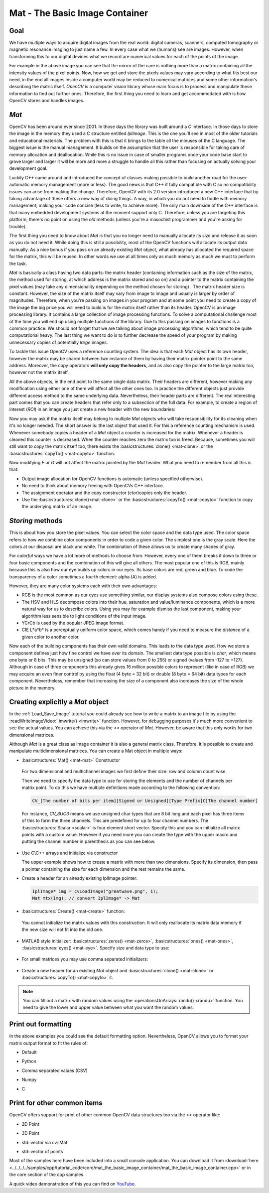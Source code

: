 .. _matTheBasicImageContainer:

Mat - The Basic Image Container
*******************************

Goal
====

We have multiple ways to acquire digital images from the real world: digital cameras, scanners, computed tomography or magnetic resonance imaging to just name a few. In every case what we (humans) see are images. However, when transforming this to our digital devices what we record are numerical values for each of the points of the image.

.. image:: images/MatBasicImageForComputer.jpg
   :alt: A matrix of the mirror of a car
   :align: center

For example in the above image you can see that the mirror of the care is nothing more than a matrix containing all the intensity values of the pixel points. Now, how we get and store the pixels values may vary according to what fits best our need, in the end all images inside a computer world may be reduced to numerical matrices and some other information's describing the matric itself. *OpenCV* is a computer vision library whose main focus is to process and manipulate these information to find out further ones. Therefore, the first thing you need to learn and get accommodated with is how OpenCV stores and handles images.

*Mat*
=====

OpenCV has been around ever since 2001. In those days the library was built around a *C* interface. In those days to store the image in the memory they used a C structure entitled *IplImage*. This is the one you'll see in most of the older tutorials and educational materials. The problem with this is that it brings to the table all the minuses of the C language. The biggest issue is the manual management. It builds on the assumption that the user is responsible for taking care of memory allocation and deallocation. While this is no issue in case of smaller programs once your code base start to grove larger and larger it will be more and more a struggle to handle all this rather than focusing on actually solving your development goal.

Luckily C++ came around and introduced the concept of classes making possible to build another road for the user: automatic memory management (more or less). The good news is that C++ if fully compatible with C so no compatibility issues can arise from making the change. Therefore, OpenCV with its 2.0 version introduced a new C++ interface that by taking advantage of these offers a new way of doing things. A way, in which you do not need to fiddle with memory management; making your code concise (less to write, to achieve more). The only main downside of the C++ interface is that many embedded development systems at the moment support only C. Therefore, unless you are targeting this platform, there's no point on using the *old* methods (unless you're a masochist programmer and you're asking for trouble).

The first thing you need to know about *Mat* is that you no longer need to manually allocate its size and release it as soon as you do not need it. While doing this is still a possibility, most of the OpenCV functions will allocate its output data manually. As a nice bonus if you pass on an already existing *Mat* object, what already has allocated the required space for the matrix, this will be reused. In other words we use at all times only as much memory as much we must to perform the task.

*Mat* is basically a class having two data parts: the matrix header (containing information such as the size of the matrix, the method used for storing, at which address is the matrix stored and so on) and a pointer to the matrix containing the pixel values (may take any dimensionality depending on the method chosen for storing) . The matrix header size is constant. However, the size of the matrix itself may vary from image to image and usually is larger by order of magnitudes. Therefore, when you're passing on images in your program and at some point you need to create a copy of the image the big price you will need to build is for the matrix itself rather than its header. OpenCV is an image processing library. It contains a large collection of image processing functions. To solve a computational challenge most of the time you will end up using multiple functions of the library. Due to this passing on images to functions is a common practice. We should not forget that we are talking about image processing algorithms, which tend to be quite computational heavy. The last thing we want to do is to further decrease the speed of your program by making unnecessary copies of potentially *large* images.

To tackle this issue OpenCV uses a reference counting system. The idea is that each *Mat* object has its own header, however the matrix may be shared between two instance of them by having their matrix pointer point to the same address. Moreover, the copy operators **will only copy the headers**, and as also copy the pointer to the large matrix too, however not the matrix itself.

.. code-block:: cpp
   :linenos:

   Mat A, C;                                 // creates just the header parts
   A = imread(argv[1], CV_LOAD_IMAGE_COLOR); // here we'll know the method used (allocate matrix)

   Mat B(A);                                 // Use the copy constructor

   C = A;                                    // Assignment operator

All the above objects, in the end point to the same single data matrix. Their headers are different, however making any modification using either one of them will affect all the other ones too. In practice the different objects just provide different access method to the same underlying data. Nevertheless, their header parts are different. The real interesting part comes that you can create headers that refer only to a subsection of the full data. For example, to create a region of interest (*ROI*) in an image you just create a new header with the new boundaries:

.. code-block:: cpp
   :linenos:

   Mat D (A, Rect(10, 10, 100, 100) ); // using a rectangle
   Mat E = A(Range:all(), Range(1,3)); // using row and column boundaries

Now you may ask if the matrix itself may belong to multiple *Mat* objects who will take responsibility for its cleaning when it's no longer needed. The short answer is: the last object that used it. For this a reference counting mechanism is used. Whenever somebody copies a header of a *Mat* object a counter is increased for the matrix. Whenever a header is cleaned this counter is decreased. When the counter reaches zero the matrix too is freed. Because, sometimes you will still want to copy the matrix itself too, there exists the :basicstructures:`clone() <mat-clone>` or the :basicstructures:`copyTo() <mat-copyto>` function.

.. code-block:: cpp
   :linenos:

   Mat F = A.clone();
   Mat G;
   A.copyTo(G);

Now modifying *F* or *G* will not affect the matrix pointed by the *Mat* header. What you need to remember from all this is that:

.. container:: enumeratevisibleitemswithsquare

   * Output image allocation for OpenCV functions is automatic (unless specified otherwise).
   * No need to think about memory freeing with OpenCVs C++ interface.
   * The assignment operator and the copy constructor (*ctor*)copies only the header.
   * Use the :basicstructures:`clone()<mat-clone>` or the :basicstructures:`copyTo() <mat-copyto>` function to copy the underlying matrix of an image.

*Storing* methods
=================

This is about how you store the pixel values. You can select the color space and the data type used. The color space refers to how we combine color components in order to code a given color. The simplest one is the gray scale. Here the colors at our disposal are black and white. The combination of these allows us to create many shades of gray.

For *colorful* ways we have a lot more of methods to choose from. However, every one of them breaks it down to three or four basic components and the combination of this will give all others. The most popular one of this is RGB, mainly because this is also how our eye builds up colors in our eyes. Its base colors are red, green and blue. To code the transparency of a color sometimes a fourth element: alpha (A) is added.

However, they are many color systems each with their own advantages:

.. container:: enumeratevisibleitemswithsquare

   * RGB is the most common as our eyes use something similar, our display systems also compose colors using these.
   * The HSV and HLS decompose colors into their hue, saturation and value/luminance components, which is a more natural way for us to describe colors. Using you may for example dismiss the last component, making your algorithm less sensible to light conditions of the input image.
   * YCrCb is used by the popular JPEG image format.
   * CIE L*a*b* is a perceptually uniform color space, which comes handy if you need to measure the *distance* of a given color to another color.

Now each of the building components has their own valid domains. This leads to the data type used. How we store a component defines just how fine control we have over its domain. The smallest data type possible is *char*, which means one byte or 8 bits. This may be unsigned (so can store values from 0 to 255) or signed (values from -127 to +127). Although in case of three components this already gives 16 million possible colors to represent (like in case of RGB) we may acquire an even finer control by using the float (4 byte = 32 bit) or double (8 byte = 64 bit) data types for each component. Nevertheless, remember that increasing the size of a component also increases the size of the whole picture in the memory.

Creating explicitly a *Mat* object
==================================

In the :ref:`Load_Save_Image` tutorial you could already see how to write a matrix to an image file by using the :readWriteImageVideo:` imwrite() <imwrite>` function. However, for debugging purposes it's much more convenient to see the actual values. You can achieve this via the << operator of *Mat*. However, be aware that this only works for two dimensional matrices.

Although *Mat* is a great class as image container it is also a general matrix class. Therefore, it is possible to create and manipulate multidimensional matrices. You can create a Mat object in multiple ways:

.. container:: enumeratevisibleitemswithsquare

   + :basicstructures:`Mat() <mat-mat>` Constructor

     .. literalinclude:: ../../../../samples/cpp/tutorial_code/core/mat_the_basic_image_container/mat_the_basic_image_container.cpp
        :language: cpp
        :tab-width: 4
        :lines:  27-28

    .. image:: images/MatBasicContainerOut1.png
       :alt: Demo image of the matrix output
       :align: center

    For two dimensional and multichannel images we first define their size: row and column count wise.

    Then we need to specify the data type to use for storing the elements and the number of channels per matrix point. To do this we have multiple definitions made according to the following convention:

    .. code-block:: cpp

       CV_[The number of bits per item][Signed or Unsigned][Type Prefix]C[The channel number]

    For instance, *CV_8UC3* means we use unsigned char types that are 8 bit long and each pixel has three items of this to form the three channels. This are predefined for up to four channel numbers. The :basicstructures:`Scalar <scalar>` is four element short vector. Specify this and you can initialize all matrix points with a custom value. However if you need more you can create the type with the upper macro and putting the channel number in parenthesis as you can see below.

   + Use C\\C++ arrays and initialize via constructor

     .. literalinclude:: ../../../../samples/cpp/tutorial_code/core/mat_the_basic_image_container/mat_the_basic_image_container.cpp
        :language: cpp
        :tab-width: 4
        :lines:  35-36

     The upper example shows how to create a matrix with more than two dimensions. Specify its dimension, then pass a pointer containing the size for each dimension and the rest remains the same.


   + Create a header for an already existing IplImage pointer:

     .. code-block:: cpp

        IplImage* img = cvLoadImage("greatwave.png", 1);
        Mat mtx(img); // convert IplImage* -> Mat

   + :basicstructures:`Create() <mat-create>` function:

     .. literalinclude:: ../../../../samples/cpp/tutorial_code/core/mat_the_basic_image_container/mat_the_basic_image_container.cpp
        :language: cpp
        :tab-width: 4
        :lines:  31-32

    .. image:: images/MatBasicContainerOut2.png
       :alt: Demo image of the matrix output
       :align: center

    You cannot initialize the matrix values with this construction. It will only reallocate its matrix data memory if the new size will not fit into the old one.

   + MATLAB style initializer: :basicstructures:`zeros() <mat-zeros>`, :basicstructures:`ones() <mat-ones>`, ::basicstructures:`eyes() <mat-eye>`. Specify size and data type to use:

     .. literalinclude:: ../../../../samples/cpp/tutorial_code/core/mat_the_basic_image_container/mat_the_basic_image_container.cpp
        :language: cpp
        :tab-width: 4
        :lines:  40-47

    .. image:: images/MatBasicContainerOut3.png
       :alt: Demo image of the matrix output
       :align: center

   + For small matrices you may use comma separated initializers:

     .. literalinclude:: ../../../../samples/cpp/tutorial_code/core/mat_the_basic_image_container/mat_the_basic_image_container.cpp
        :language: cpp
        :tab-width: 4
        :lines:  50-51

    .. image:: images/MatBasicContainerOut6.png
       :alt: Demo image of the matrix output
       :align: center

   + Create a new header for an existing *Mat* object and :basicstructures:`clone() <mat-clone>` or :basicstructures:`copyTo() <mat-copyto>` it.

     .. literalinclude:: ../../../../samples/cpp/tutorial_code/core/mat_the_basic_image_container/mat_the_basic_image_container.cpp
        :language: cpp
        :tab-width: 4
        :lines:  53-54

     .. image:: images/MatBasicContainerOut7.png
        :alt: Demo image of the matrix output
        :align: center

.. note::

   You can fill out a matrix with random values using the :operationsOnArrays:`randu() <randu>` function. You need to give the lower and upper value between what you want the random values:

   .. literalinclude:: ../../../../samples/cpp/tutorial_code/core/mat_the_basic_image_container/mat_the_basic_image_container.cpp
      :language: cpp
      :tab-width: 4
      :lines:  57-58


Print out formatting
====================

In the above examples you could see the default formatting option. Nevertheless, OpenCV allows you to format your matrix output format to fit the rules of:

.. container:: enumeratevisibleitemswithsquare

   + Default

     .. literalinclude:: ../../../../samples/cpp/tutorial_code/core/mat_the_basic_image_container/mat_the_basic_image_container.cpp
       :language: cpp
       :tab-width: 4
       :lines: 61

     .. image:: images/MatBasicContainerOut8.png
        :alt: Default Output
        :align: center

   + Python

     .. literalinclude:: ../../../../samples/cpp/tutorial_code/core/mat_the_basic_image_container/mat_the_basic_image_container.cpp
       :language: cpp
       :tab-width: 4
       :lines: 62

     .. image:: images/MatBasicContainerOut16.png
        :alt: Default Output
        :align: center

   + Comma separated values (CSV)

     .. literalinclude:: ../../../../samples/cpp/tutorial_code/core/mat_the_basic_image_container/mat_the_basic_image_container.cpp
       :language: cpp
       :tab-width: 4
       :lines: 64

     .. image:: images/MatBasicContainerOut10.png
        :alt: Default Output
        :align: center

   + Numpy

     .. literalinclude:: ../../../../samples/cpp/tutorial_code/core/mat_the_basic_image_container/mat_the_basic_image_container.cpp
       :language: cpp
       :tab-width: 4
       :lines: 63

     .. image:: images/MatBasicContainerOut9.png
        :alt: Default Output
        :align: center

   + C

     .. literalinclude:: ../../../../samples/cpp/tutorial_code/core/mat_the_basic_image_container/mat_the_basic_image_container.cpp
       :language: cpp
       :tab-width: 4
       :lines: 65

     .. image:: images/MatBasicContainerOut11.png
        :alt: Default Output
        :align: center

Print for other common items
============================

OpenCV offers support for print of other common OpenCV data structures too via the << operator like:

.. container:: enumeratevisibleitemswithsquare

   + 2D Point

     .. literalinclude:: ../../../../samples/cpp/tutorial_code/core/mat_the_basic_image_container/mat_the_basic_image_container.cpp
       :language: cpp
       :tab-width: 4
       :lines: 67-68

     .. image:: images/MatBasicContainerOut12.png
        :alt: Default Output
        :align: center


   + 3D Point

     .. literalinclude:: ../../../../samples/cpp/tutorial_code/core/mat_the_basic_image_container/mat_the_basic_image_container.cpp
       :language: cpp
       :tab-width: 4
       :lines: 70-71

     .. image:: images/MatBasicContainerOut13.png
        :alt: Default Output
        :align: center

   + std::vector via cv::Mat

     .. literalinclude:: ../../../../samples/cpp/tutorial_code/core/mat_the_basic_image_container/mat_the_basic_image_container.cpp
       :language: cpp
       :tab-width: 4
       :lines: 74-77

     .. image:: images/MatBasicContainerOut14.png
        :alt: Default Output
        :align: center

   + std::vector of points

     .. literalinclude:: ../../../../samples/cpp/tutorial_code/core/mat_the_basic_image_container/mat_the_basic_image_container.cpp
       :language: cpp
       :tab-width: 4
       :lines: 79-83

     .. image:: images/MatBasicContainerOut15.png
        :alt: Default Output
        :align: center

Most of the samples here have been included into a small console application. You can download it from :download:`here <../../../../samples/cpp/tutorial_code/core/mat_the_basic_image_container/mat_the_basic_image_container.cpp>` or in the core section of the cpp samples.

A quick video demonstration of this you can find on `YouTube <https://www.youtube.com/watch?v=1tibU7vGWpk>`_.

.. raw:: html

  <div align="center">
  <iframe title="Install OpenCV by using its source files - Part 1" width="560" height="349" src="http://www.youtube.com/embed/1tibU7vGWpk?rel=0&loop=1" frameborder="0" allowfullscreen align="middle"></iframe>
  </div>
